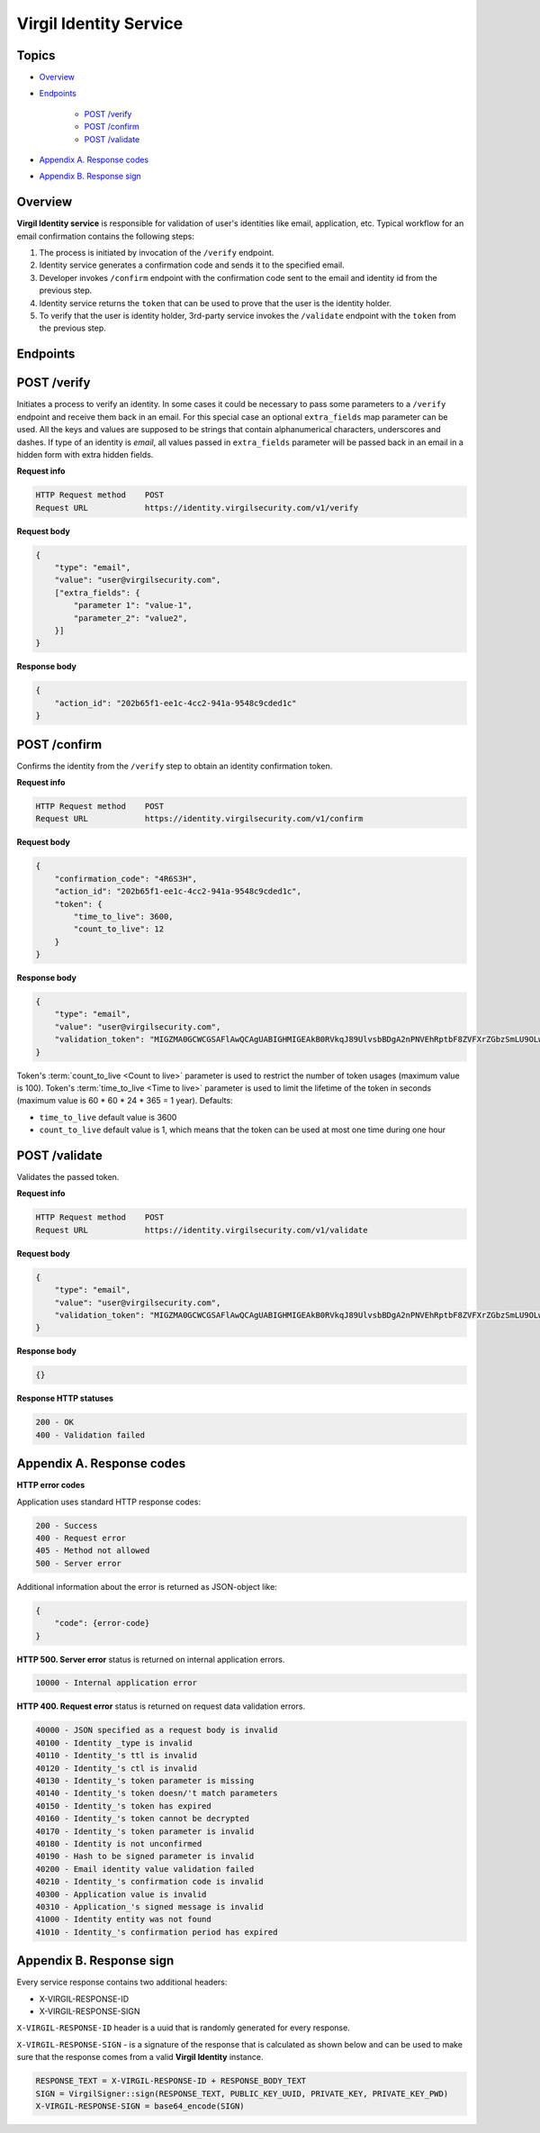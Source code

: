 ###########################
Virgil Identity Service
###########################

Topics
=======

-  `Overview <#overview>`__
-  `Endpoints <#endpoints>`__

    -  `POST /verify <#post-verify>`__
    -  `POST /confirm <#post-confirm>`__
    -  `POST /validate <#post-validate>`__
-  `Appendix A. Response codes <#appendix-a-response-codes>`__
-  `Appendix B. Response sign <#appendix-b-response-sign>`__

Overview
========

**Virgil Identity service** is responsible for validation of user's identities like email, application, etc. Typical
workflow for an email confirmation contains the following steps:

1. The process is initiated by invocation of the ``/verify`` endpoint.
2. Identity service generates a confirmation code and sends it to the specified email.
3. Developer invokes ``/confirm`` endpoint with the confirmation code sent to the email and identity id from the previous step.
4. Identity service returns the ``token`` that can be used to prove that the user is the identity holder.
5. To verify that the user is identity holder, 3rd-party service invokes the ``/validate`` endpoint with the ``token`` from the previous step.

Endpoints
=========

POST /verify
==============

Initiates a process to verify an identity. In some cases it could be necessary to pass some parameters to a ``/verify`` endpoint and receive them back in an email. For this special case an optional ``extra_fields`` map parameter can be used. All the keys and values are supposed to be strings that contain alphanumerical characters, underscores and dashes. If type of an identity is *email*, all
values passed in ``extra_fields`` parameter will be passed back in an email in a hidden form with extra hidden fields.

**Request info**

.. code::

  HTTP Request method    POST
  Request URL            https://identity.virgilsecurity.com/v1/verify

**Request body**

.. code::

  {
      "type": "email",
      "value": "user@virgilsecurity.com",
      ["extra_fields": {
          "parameter 1": "value-1",
          "parameter_2": "value2",
      }]
  }

**Response body**

.. code:: json

  {
      "action_id": "202b65f1-ee1c-4cc2-941a-9548c9cded1c"
  }

POST /confirm
==============

Confirms the identity from the ``/verify`` step to obtain an identity confirmation token.

**Request info**

.. code::

  HTTP Request method    POST
  Request URL            https://identity.virgilsecurity.com/v1/confirm

**Request body**

.. code::

  {
      "confirmation_code": "4R6S3H",
      "action_id": "202b65f1-ee1c-4cc2-941a-9548c9cded1c",
      "token": {
          "time_to_live": 3600,
          "count_to_live": 12
      }
  }

**Response body**

.. code:: json

  {
      "type": "email",
      "value": "user@virgilsecurity.com",
      "validation_token": "MIGZMA0GCWCGSAFlAwQCAgUABIGHMIGEAkB0RVkqJ89UlvsbBDgA2nPNVEhRptbF8ZVFXrZGbzSmLU9OLw2A/pjTaUKhi9Z0iycISg0WRl/CA9qT4lKuQzurAkBlGNjWMNSr5PRzvPAPOooJZ9Ymlpr8LcfI966/MmBkVcTBTZAxhONOciNusPsAjRceAZ04jfNqCuHIpRu8vaZL"
  }

Token's :term:`count_to_live <Count to live>` parameter is used to restrict the number of token usages (maximum value is 100). Token's :term:`time_to_live <Time to live>` parameter is used to limit the lifetime of the token in seconds (maximum value is 60 * 60 * 24 * 365 = 1 year). Defaults:

* ``time_to_live`` default value is 3600 
* ``count_to_live`` default value is 1, which means that the token can be used at most one time during one hour

POST /validate
==============

Validates the passed token.

**Request info**

.. code::

  HTTP Request method    POST
  Request URL            https://identity.virgilsecurity.com/v1/validate

**Request body**

.. code::

  {
      "type": "email",
      "value": "user@virgilsecurity.com",
      "validation_token": "MIGZMA0GCWCGSAFlAwQCAgUABIGHMIGEAkB0RVkqJ89UlvsbBDgA2nPNVEhRptbF8ZVFXrZGbzSmLU9OLw2A/pjTaUKhi9Z0iycISg0WRl/CA9qT4lKuQzurAkBlGNjWMNSr5PRzvPAPOooJZ9Ymlpr8LcfI966/MmBkVcTBTZAxhONOciNusPsAjRceAZ04jfNqCuHIpRu8vaZL"
  }

**Response body**

.. code:: json

  {}

**Response HTTP statuses**

.. code::

  200 - OK
  400 - Validation failed

Appendix A. Response codes
===========================

**HTTP error codes**

Application uses standard HTTP response codes:

.. code::

  200 - Success
  400 - Request error
  405 - Method not allowed
  500 - Server error

Additional information about the error is returned as JSON-object like:

.. code::

  {
      "code": {error-code}
  }

**HTTP 500. Server error** status is returned on internal application errors.

.. code::

  10000 - Internal application error

**HTTP 400. Request error** status is returned on request data validation errors.

.. code::

  40000 - JSON specified as a request body is invalid
  40100 - Identity _type is invalid
  40110 - Identity_'s ttl is invalid
  40120 - Identity_'s ctl is invalid
  40130 - Identity_'s token parameter is missing
  40140 - Identity_'s token doesn/'t match parameters
  40150 - Identity_'s token has expired
  40160 - Identity_'s token cannot be decrypted
  40170 - Identity_'s token parameter is invalid
  40180 - Identity is not unconfirmed
  40190 - Hash to be signed parameter is invalid
  40200 - Email identity value validation failed
  40210 - Identity_'s confirmation code is invalid
  40300 - Application value is invalid
  40310 - Application_'s signed message is invalid
  41000 - Identity entity was not found
  41010 - Identity_'s confirmation period has expired

Appendix B. Response sign
==========================

Every service response contains two additional headers:

- X-VIRGIL-RESPONSE-ID
- X-VIRGIL-RESPONSE-SIGN

``X-VIRGIL-RESPONSE-ID`` header is a uuid that is randomly generated for every response.

``X-VIRGIL-RESPONSE-SIGN`` - is a signature of the response that is calculated as shown below and can be used to make sure that the response comes from a valid **Virgil Identity** instance.

.. code::

  RESPONSE_TEXT = X-VIRGIL-RESPONSE-ID + RESPONSE_BODY_TEXT
  SIGN = VirgilSigner::sign(RESPONSE_TEXT, PUBLIC_KEY_UUID, PRIVATE_KEY, PRIVATE_KEY_PWD)
  X-VIRGIL-RESPONSE-SIGN = base64_encode(SIGN)
